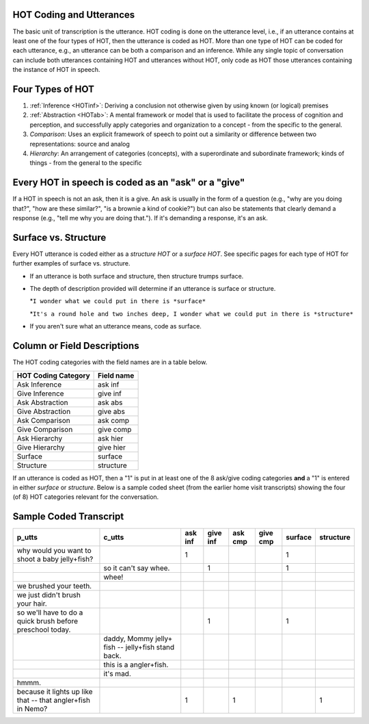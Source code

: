 .. _HOTov:

HOT Coding and Utterances
=========================
The basic unit of transcription is the utterance.  HOT coding is done on the utterance level, i.e., if an utterance contains at least one of the four types of HOT, then the utterance is coded as HOT.  More than one type of HOT can be coded for each utterance, e.g., an utterance can be both a comparison and an inference.  While any single topic of conversation can include both utterances containing HOT and utterances without HOT, only code as HOT those utterances containing the instance of HOT in speech.

Four Types of HOT
=================

#.  :ref:`Inference <HOTinf>`: Deriving a conclusion not otherwise given by using known (or logical) premises

#.  :ref:`Abstraction <HOTab>`: A mental framework or model that is used to facilitate the process of cognition and perception, and successfully apply categories and organization to a concept - from the specific to the general.

#.  *Comparison*: Uses an explicit framework of speech to point out a similarity or difference between two representations: source and analog

#.  *Hierarchy*: An arrangement of categories (concepts), with a superordinate and subordinate framework; kinds of things - from the general to the specific

Every HOT in speech is coded as an "ask" or a "give"
===================================================
If a HOT in speech is not an ask, then it is a give. An ask is usually in the form of a question (e.g., "why are you doing that?", "how are these similar?", "is a brownie a kind of cookie?") but can also be statements that clearly demand a response (e.g., "tell me why you are doing that."). If it's demanding a response, it's an ask.

Surface vs. Structure
======================
Every HOT utterance is coded either as a *structure HOT* or a *surface HOT*.  See specific pages for each type of HOT for further examples of surface vs. structure.  

*  If an utterance is both surface and structure, then structure trumps surface.

*  The depth of description provided will determine if an utterance is surface or structure.

   *``I wonder what we could put in there is *surface*``

   *``It's a round hole and two inches deep, I wonder what we could put in there is *structure*``

*  If you aren't sure what an utterance means, code as surface.

Column or Field Descriptions
=============================

The HOT coding categories with the field names are in a table below.

+----------------------+-----------------+
|HOT Coding Category   |Field name       |
+======================+=================+
|Ask Inference         |ask inf          |
+----------------------+-----------------+
|Give Inference        |give inf         |
+----------------------+-----------------+
|Ask Abstraction       |ask abs          |  
+----------------------+-----------------+
|Give Abstraction      |give abs         |
+----------------------+-----------------+
|Ask Comparison        |ask comp         |
+----------------------+-----------------+
|Give Comparison       |give comp        |
+----------------------+-----------------+
|Ask Hierarchy         |ask hier         |
+----------------------+-----------------+
|Give Hierarchy        |give hier        |
+----------------------+-----------------+
|Surface               |surface          |
+----------------------+-----------------+
|Structure             |structure        |
+----------------------+-----------------+

If an utterance is coded as HOT, then a "1" is put in at least one of the 8 ask/give coding categories **and** a "1" is entered in either *surface* or *structure*.  Below is a sample coded sheet (from the earlier home visit transcripts) showing the four (of 8) HOT categories relevant for the conversation.

Sample Coded Transcript
=======================

+-----------------------------+----------------------+---------+---------+---------+---------+---------+---------+
|p_utts                       |c_utts                |ask inf  |give inf |ask cmp  |give cmp |surface  |structure|
+=============================+======================+=========+=========+=========+=========+=========+=========+
| why would you want to       |                      |    1    |         |         |         |    1    |         |
| shoot a baby jelly+fish?    |                      |         |         |         |         |         |         |
+-----------------------------+----------------------+---------+---------+---------+---------+---------+---------+
|                             |so it can't say whee. |         |     1   |         |         |    1    |         |
+-----------------------------+----------------------+---------+---------+---------+---------+---------+---------+
|                             |whee!                 |         |         |         |         |         |         |
+-----------------------------+----------------------+---------+---------+---------+---------+---------+---------+
| we brushed your teeth.      |                      |         |         |         |         |         |         |
+-----------------------------+----------------------+---------+---------+---------+---------+---------+---------+
| we just didn't brush your   |                      |         |         |         |         |         |         |
| hair.                       |                      |         |         |         |         |         |         |
+-----------------------------+----------------------+---------+---------+---------+---------+---------+---------+
| so we'll have to do a quick |                      |         |    1    |         |         |     1   |         |
| brush before preschool      |                      |         |         |         |         |         |         |
| today.                      |                      |         |         |         |         |         |         |
+-----------------------------+----------------------+---------+---------+---------+---------+---------+---------+
|                             |daddy, Mommy jelly+   |         |         |         |         |         |         |
|                             |fish -- jelly+fish    |         |         |         |         |         |         |
|                             |stand back.           |         |         |         |         |         |         |
+-----------------------------+----------------------+---------+---------+---------+---------+---------+---------+
|                             |this is a angler+fish.|         |         |         |         |         |         |
+-----------------------------+----------------------+---------+---------+---------+---------+---------+---------+
|                             |it's mad.             |         |         |         |         |         |         |
+-----------------------------+----------------------+---------+---------+---------+---------+---------+---------+
| hmmm.                       |                      |         |         |         |         |         |         |
+-----------------------------+----------------------+---------+---------+---------+---------+---------+---------+
| because it lights up like   |                      |    1    |         |     1   |         |         |    1    |
| that -- that angler+fish    |                      |         |         |         |         |         |         |
| in Nemo?                    |                      |         |         |         |         |         |         |
+-----------------------------+----------------------+---------+---------+---------+---------+---------+---------+




